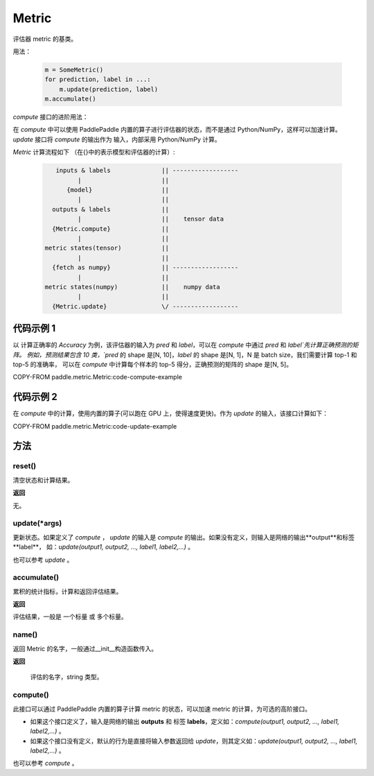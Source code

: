 .. _cn_api_metric_Metric:

Metric
-------------------------------

.. py:class:: paddle.metric.Metric()


评估器 metric 的基类。

用法：

    .. code-block:: text

        m = SomeMetric()
        for prediction, label in ...:
            m.update(prediction, label)
        m.accumulate()

`compute` 接口的进阶用法：

在 `compute` 中可以使用 PaddlePaddle 内置的算子进行评估器的状态，而不是通过
Python/NumPy，这样可以加速计算。`update` 接口将 `compute` 的输出作为
输入，内部采用 Python/NumPy 计算。

`Metric` 计算流程如下 （在{}中的表示模型和评估器的计算）:

    .. code-block:: text

             inputs & labels              || ------------------
                   |                      ||
                {model}                   ||
                   |                      ||
            outputs & labels              ||
                   |                      ||    tensor data
            {Metric.compute}              ||
                   |                      ||
          metric states(tensor)           ||
                   |                      ||
            {fetch as numpy}              || ------------------
                   |                      ||
          metric states(numpy)            ||    numpy data
                   |                      ||
            {Metric.update}               \/ ------------------

代码示例 1
::::::::::::

以 计算正确率的 `Accuracy` 为例，该评估器的输入为 `pred` 和 `label`，可以在 `compute` 中通过 `pred` 和 `label`先计算正确预测的矩阵。
例如，预测结果包含 10 类，`pred` 的 shape 是[N, 10]，`label` 的 shape 是[N, 1]，N 是 batch size，我们需要计算 top-1 和 top-5 的准确率，
可以在 `compute` 中计算每个样本的 top-5 得分，正确预测的矩阵的 shape 是[N, 5]。


COPY-FROM paddle.metric.Metric:code-compute-example

代码示例 2
::::::::::::

在 `compute` 中的计算，使用内置的算子(可以跑在 GPU 上，使得速度更快)。作为 `update` 的输入，该接口计算如下：

COPY-FROM paddle.metric.Metric:code-update-example

方法
::::::::::::
reset()
'''''''''

清空状态和计算结果。

**返回**

无。


update(*args)
'''''''''

更新状态。如果定义了 `compute` ， `update` 的输入是 `compute` 的输出。如果没有定义，则输入是网络的输出**output**和标签**label**，
如：`update(output1, output2, ..., label1, label2,...)` 。

也可以参考 `update` 。


accumulate()
'''''''''

累积的统计指标，计算和返回评估结果。

**返回**

评估结果，一般是 一个标量 或 多个标量。


name()
'''''''''

返回 Metric 的名字，一般通过__init__构造函数传入。

**返回**

 评估的名字，string 类型。


compute()
'''''''''

此接口可以通过 PaddlePaddle 内置的算子计算 metric 的状态，可以加速 metric 的计算，为可选的高阶接口。

- 如果这个接口定义了，输入是网络的输出 **outputs** 和 标签 **labels**，定义如：`compute(output1, output2, ..., label1, label2,...)` 。
- 如果这个接口没有定义，默认的行为是直接将输入参数返回给 `update`，则其定义如：`update(output1, output2, ..., label1, label2,...)` 。

也可以参考 `compute` 。
